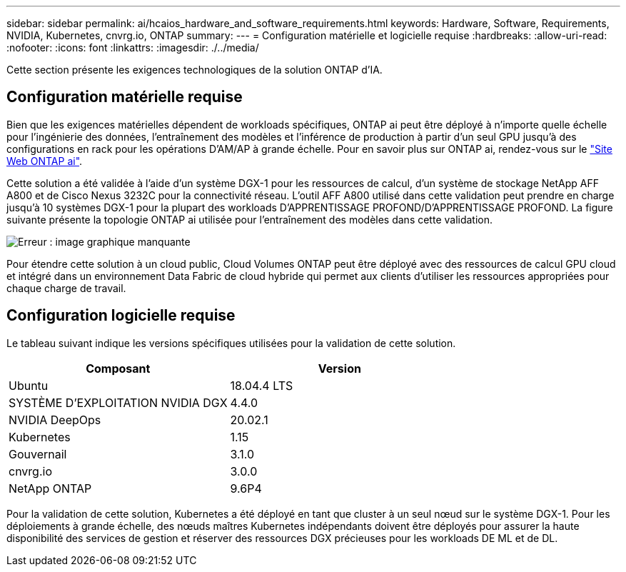 ---
sidebar: sidebar 
permalink: ai/hcaios_hardware_and_software_requirements.html 
keywords: Hardware, Software, Requirements, NVIDIA, Kubernetes, cnvrg.io, ONTAP 
summary:  
---
= Configuration matérielle et logicielle requise
:hardbreaks:
:allow-uri-read: 
:nofooter: 
:icons: font
:linkattrs: 
:imagesdir: ./../media/


[role="lead"]
Cette section présente les exigences technologiques de la solution ONTAP d'IA.



== Configuration matérielle requise

Bien que les exigences matérielles dépendent de workloads spécifiques, ONTAP ai peut être déployé à n'importe quelle échelle pour l'ingénierie des données, l'entraînement des modèles et l'inférence de production à partir d'un seul GPU jusqu'à des configurations en rack pour les opérations D'AM/AP à grande échelle. Pour en savoir plus sur ONTAP ai, rendez-vous sur le https://www.netapp.com/us/products/ontap-ai.aspx["Site Web ONTAP ai"^].

Cette solution a été validée à l'aide d'un système DGX-1 pour les ressources de calcul, d'un système de stockage NetApp AFF A800 et de Cisco Nexus 3232C pour la connectivité réseau. L'outil AFF A800 utilisé dans cette validation peut prendre en charge jusqu'à 10 systèmes DGX-1 pour la plupart des workloads D'APPRENTISSAGE PROFOND/D'APPRENTISSAGE PROFOND. La figure suivante présente la topologie ONTAP ai utilisée pour l'entraînement des modèles dans cette validation.

image:hcaios_image6.png["Erreur : image graphique manquante"]

Pour étendre cette solution à un cloud public, Cloud Volumes ONTAP peut être déployé avec des ressources de calcul GPU cloud et intégré dans un environnement Data Fabric de cloud hybride qui permet aux clients d'utiliser les ressources appropriées pour chaque charge de travail.



== Configuration logicielle requise

Le tableau suivant indique les versions spécifiques utilisées pour la validation de cette solution.

|===
| Composant | Version 


| Ubuntu | 18.04.4 LTS 


| SYSTÈME D'EXPLOITATION NVIDIA DGX | 4.4.0 


| NVIDIA DeepOps | 20.02.1 


| Kubernetes | 1.15 


| Gouvernail | 3.1.0 


| cnvrg.io | 3.0.0 


| NetApp ONTAP | 9.6P4 
|===
Pour la validation de cette solution, Kubernetes a été déployé en tant que cluster à un seul nœud sur le système DGX-1. Pour les déploiements à grande échelle, des nœuds maîtres Kubernetes indépendants doivent être déployés pour assurer la haute disponibilité des services de gestion et réserver des ressources DGX précieuses pour les workloads DE ML et de DL.
